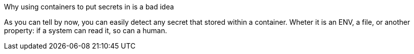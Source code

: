 Why using containers to put secrets in is a bad idea

As you can tell by now, you can easily detect any secret that stored within a container. Wheter it is an ENV, a file, or another property: if a system can read it, so can a human.
